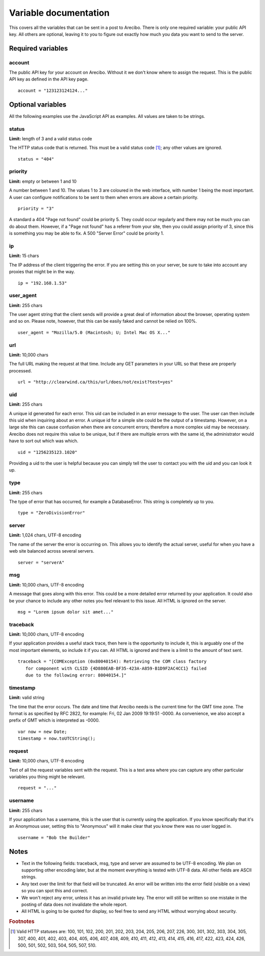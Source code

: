Variable documentation
====================================

This covers all the variables that can be sent in a post to Arecibo. There is only one required variable: your public API key. All others are optional, leaving it to you to figure out exactly how much you data you want to send to the server.

Required variables
------------------------------------

account
~~~~~~~~~~~~~~~~~~~~~~~~~~~~~~~~~~~~~~~~
The public API key for your account on Arecibo. Without it we don't know where to assign the request. This is the public API key as defined in the API key page. 

::

    account = "123123124124..."

Optional variables
------------------------------------

All the following examples use the JavaScript API as examples. All values are taken to be strings.

status
~~~~~~~~~~~~~~~~~~~~~~~~~~~~~~~~~~~~~~~~
**Limit:** length of 3 and a valid status code

The HTTP status code that is returned. This must be a valid status code [#f1]_; any other values are ignored.

::

    status = "404"

priority
~~~~~~~~~~~~~~~~~~~~~~~~~~~~~~~~~~~~~~~~
**Limit:** empty or between 1 and 10

A number between 1 and 10. The values 1 to 3 are coloured in the web interface, with number 1 being the most important. A user can configure notifications to be sent to them when errors are above a certain priority.

::

    priority = "3"

A standard a 404 "Page not found" could be priority 5. They could occur regularly and there may not be much you can do about them. However, if a "Page not found" has a referer from your site, then you could assign priority of 3, since this is something you may be able to fix. A 500 "Server Error" could be priority 1.

ip
~~~~~~~~~~~~~~~~~~~~~~~~~~~~~~~~~~~~~~~
**Limit:** 15 chars

The IP address of the client triggering the error. If you are setting this on your server, be sure to take into account any proxies that might be in the way.

::

    ip = "192.168.1.53"

user_agent
~~~~~~~~~~~~~~~~~~~~~~~~~~~~~~~~~~~~~~~
**Limit:** 255 chars

The user agent string that the client sends will provide a great deal of information about the browser, operating system and so on. Please note, however, that this can be easily faked and cannot be relied on 100%.

::

    user_agent = "Mozilla/5.0 (Macintosh; U; Intel Mac OS X..."

url
~~~~~~~~~~~~~~~~~~~~~~~~~~~~~~~~~~~~~~~
**Limit:** 10,000 chars

The full URL making the request at that time. Include any GET parameters in your URL so that these are properly processed.

::

    url = "http://clearwind.ca/this/url/does/not/exist?test=yes"

uid
~~~~~~~~~~~~~~~~~~~~~~~~~~~~~~~~~~~~~~~
**Limit:** 255 chars

A unique id generated for each error. This uid can be included in an error message to the user. The user can then include this uid when inquiring about an error. A unique id for a simple site could be the output of a timestamp. However, on a large site this can cause confusion when there are concurrent errors; therefore a more complex uid may be necessary. Arecibo does not require this value to be unique, but if there are multiple errors with the same id, the administrator would have to sort out which was which.

::

    uid = "1256235123.1020"

Providing a uid to the user is helpful because you can simply tell the user to contact you with the uid and you can look it up.

type
~~~~~~~~~~~~~~~~~~~~~~~~~~~~~~~~~~~~~~~
**Limit:** 255 chars

The type of error that has occurred, for example a DatabaseError. This string is completely up to you.

::

    type = "ZeroDivisionError"

server
~~~~~~~~~~~~~~~~~~~~~~~~~~~~~~~~~~~~~~~
**Limit:** 1,024 chars, UTF-8 encoding

The name of the server the error is occurring on. This allows you to identify the actual server, useful for when you have a web site balanced across several servers.

::

    server = "serverA"

msg
~~~~~~~~~~~~~~~~~~~~~~~~~~~~~~~~~~~~~~~
**Limit:** 10,000 chars, UTF-8 encoding

A message that goes along with this error. This could be a more detailed error returned by your application. It could also be your chance to include any other notes you feel relevant to this issue. All HTML is ignored on the server.

::

    msg = "Lorem ipsum dolor sit amet..."

traceback
~~~~~~~~~~~~~~~~~~~~~~~~~~~~~~~~~~~~~~~
**Limit:** 10,000 chars, UTF-8 encoding

If your application provides a useful stack trace, then here is the opportunity to include it, this is arguably one of the most important elements, so include it if you can. All HTML is ignored and there is a limit to the amount of text sent.

::

    traceback = "[COMException (0x80040154): Retrieving the COM class factory
       for component with CLSID {4D880EAB-BF35-423A-A859-B1D9F2AC4CC1} failed
       due to the following error: 80040154.]"

timestamp
~~~~~~~~~~~~~~~~~~~~~~~~~~~~~~~~~~~~~~~
**Limit:** valid string

The time that the error occurs. The date and time that Arecibo needs is the current time for the GMT time zone. The format is as specified by RFC 2822, for example: Fri, 02 Jan 2009 19:19:51 -0000. As convenience, we also accept a prefix of GMT which is interpreted as -0000.

::

    var now = new Date;
    timestamp = now.toUTCString();

request
~~~~~~~~~~~~~~~~~~~~~~~~~~~~~~~~~~~~~~~
**Limit:** 10,000 chars, UTF-8 encoding

Text of all the request variables sent with the request. This is a text area where you can capture any other particular variables you thing might be relevant.

::

    request = "..."

username
~~~~~~~~~~~~~~~~~~~~~~~~~~~~~~~~~~~~~~~
**Limit:** 255 chars

If your application has a username, this is the user that is currently using the application. If you know specifically that it's an Anonymous user, setting this to "Anonymous" will it make clear that you know there was no user logged in.

::

    username = "Bob the Builder"

Notes
------------------------------------

* Text in the following fields: traceback, msg, type and server are assumed to be UTF-8 encoding. We plan on supporting other encoding later, but at the moment everything is tested with UTF-8 data. All other fields are ASCII strings.

* Any text over the limit for that field will be truncated. An error will be written into the error field (visible on a view) so you can spot this and correct.

* We won't reject any error, unless it has an invalid private key. The error will still be written so one mistake in the posting of data does not invalidate the whole report.

* All HTML is going to be quoted for display, so feel free to send any HTML without worrying about security.

.. rubric:: Footnotes

.. [#f1] Valid HTTP statuses are: 100, 101, 102, 200, 201, 202, 203, 204, 205, 206, 207, 226, 300, 301, 302, 303, 304, 305, 307, 400, 401, 402, 403, 404, 405, 406, 407, 408, 409, 410, 411, 412, 413, 414, 415, 416, 417, 422, 423, 424, 426, 500, 501, 502, 503, 504, 505, 507, 510.
